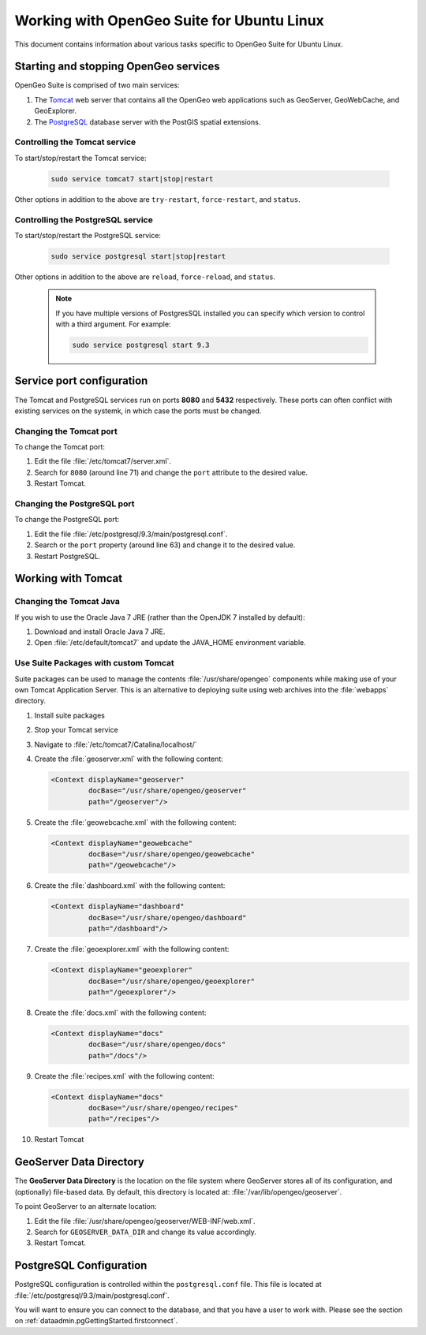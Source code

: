 .. _intro.installation.ubuntu.misc:

Working with OpenGeo Suite for Ubuntu Linux
===========================================

This document contains information about various tasks specific to OpenGeo Suite for Ubuntu Linux.

Starting and stopping OpenGeo services
--------------------------------------

OpenGeo Suite is comprised of two main services:

#. The `Tomcat <http://tomcat.apache.org/>`_ web server that contains all the OpenGeo web applications such as GeoServer, GeoWebCache, and GeoExplorer. 

#. The `PostgreSQL <http://www.postgresql.org/>`_ database server with the PostGIS spatial extensions. 

Controlling the Tomcat service
^^^^^^^^^^^^^^^^^^^^^^^^^^^^^^

To start/stop/restart the Tomcat service:

  .. code-block:: bash
 
     sudo service tomcat7 start|stop|restart

Other options in addition to the above are ``try-restart``, ``force-restart``, and ``status``.

Controlling the PostgreSQL service
^^^^^^^^^^^^^^^^^^^^^^^^^^^^^^^^^^

To start/stop/restart the PostgreSQL service:

  .. code-block:: bash
 
     sudo service postgresql start|stop|restart

Other options in addition to the above are ``reload``, ``force-reload``, and ``status``.

  .. note:: If you have multiple versions of PostgresSQL installed you can specify which version to control with a third argument. For example:

     .. code-block:: bash

         sudo service postgresql start 9.3 

Service port configuration
--------------------------

The Tomcat and PostgreSQL services run on ports **8080** and **5432** respectively. These ports can often conflict with existing services on the systemk, in which case the ports must be changed. 

Changing the Tomcat port
^^^^^^^^^^^^^^^^^^^^^^^^

To change the Tomcat port:

#. Edit the file :file:`/etc/tomcat7/server.xml`. 

#. Search for ``8080`` (around line 71) and change the ``port`` attribute to the desired value.

#. Restart Tomcat. 

Changing the PostgreSQL port
^^^^^^^^^^^^^^^^^^^^^^^^^^^^

To change the PostgreSQL port:

#. Edit the file :file:`/etc/postgresql/9.3/main/postgresql.conf`.

#. Search or the ``port`` property (around line 63) and change it to the desired value.

#. Restart PostgreSQL.

Working with Tomcat
-------------------

Changing the Tomcat Java
^^^^^^^^^^^^^^^^^^^^^^^^

If you wish to use the Oracle Java 7 JRE (rather than the OpenJDK 7 installed by default):

#. Download and install Oracle Java 7 JRE.

#. Open :file:`/etc/default/tomcat7` and update the JAVA_HOME environment variable.

Use Suite Packages with custom Tomcat
^^^^^^^^^^^^^^^^^^^^^^^^^^^^^^^^^^^^^

Suite packages can be used to manage the contents :file:`/usr/share/opengeo` components while making use of your own Tomcat Application Server. This is an alternative to deploying suite using web archives into the :file:`webapps` directory.

#. Install suite packages

#. Stop your Tomcat service

#. Navigate to :file:`/etc/tomcat7/Catalina/localhost/`

#. Create the :file:`geoserver.xml` with the following content:
   
   .. code-block:: xml
   
      <Context displayName="geoserver"
               docBase="/usr/share/opengeo/geoserver"
               path="/geoserver"/>

#. Create the :file:`geowebcache.xml` with the following content:
   
   .. code-block:: xml
   
      <Context displayName="geowebcache"
               docBase="/usr/share/opengeo/geowebcache"
               path="/geowebcache"/>

#. Create the :file:`dashboard.xml` with the following content:
   
   .. code-block:: xml
   
      <Context displayName="dashboard"
               docBase="/usr/share/opengeo/dashboard"
               path="/dashboard"/>

#. Create the :file:`geoexplorer.xml` with the following content:
   
   .. code-block:: xml
   
      <Context displayName="geoexplorer"
               docBase="/usr/share/opengeo/geoexplorer"
               path="/geoexplorer"/>

#. Create the :file:`docs.xml` with the following content:
   
   .. code-block:: xml
   
      <Context displayName="docs"
               docBase="/usr/share/opengeo/docs"
               path="/docs"/>

#. Create the :file:`recipes.xml` with the following content:
   
   .. code-block:: xml
   
      <Context displayName="docs"
               docBase="/usr/share/opengeo/recipes"
               path="/recipes"/>
               
#. Restart Tomcat

GeoServer Data Directory
------------------------

The **GeoServer Data Directory** is the location on the file system where GeoServer stores all of its configuration, and (optionally) file-based data. By default, this directory is located at: :file:`/var/lib/opengeo/geoserver`. 

To point GeoServer to an alternate location:

#. Edit the file :file:`/usr/share/opengeo/geoserver/WEB-INF/web.xml`.

#. Search for ``GEOSERVER_DATA_DIR`` and change its value accordingly.

#. Restart Tomcat.

.. _intro.installation.ubuntu.misc.pgconfig:

PostgreSQL Configuration
------------------------

PostgreSQL configuration is controlled within the ``postgresql.conf`` file. This file is located at :file:`/etc/postgresql/9.3/main/postgresql.conf`. 

You will want to ensure you can connect to the database, and that you have a user to 
work with. Please see the section on :ref:`dataadmin.pgGettingStarted.firstconnect`.
